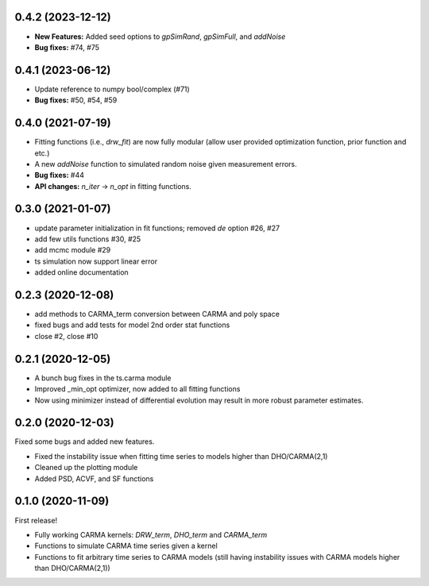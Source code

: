 .. :changelog:
0.4.2 (2023-12-12)
+++++++++++++++++++++
- **New Features:** Added seed options to `gpSimRand`, `gpSimFull`, and `addNoise`
- **Bug fixes:** #74, #75

0.4.1 (2023-06-12)
+++++++++++++++++++++
- Update reference to numpy bool/complex (#71)
- **Bug fixes:** #50, #54, #59

0.4.0 (2021-07-19)
+++++++++++++++++++++
- Fitting functions (i.e., `drw_fit`) are now fully modular (allow user provided optimization function, prior function and etc.)
- A new `addNoise` function to simulated random noise given measurement errors.
- **Bug fixes:** #44
- **API changes:** `n_iter` -> `n_opt` in fitting functions.

0.3.0 (2021-01-07)
+++++++++++++++++++++

- update parameter initialization in fit functions; removed `de` option #26, #27
- add few utils functions #30, #25
- add mcmc module #29
- ts simulation now support linear error
- added online documentation

0.2.3 (2020-12-08)
++++++++++++++++++

- add methods to CARMA_term conversion between CARMA and poly space
- fixed bugs and add tests for model 2nd order stat functions
- close #2, close #10

0.2.1 (2020-12-05)
++++++++++++++++++

- A bunch bug fixes in the ts.carma module
- Improved _min_opt optimizer, now added to all fitting functions
- Now using minimizer instead of differential evolution may result in more robust parameter estimates.

0.2.0 (2020-12-03)
++++++++++++++++++
Fixed some bugs and added new features.

- Fixed the instability issue when fitting time series to models higher than DHO/CARMA(2,1)
- Cleaned up the plotting module
- Added PSD, ACVF, and SF functions

0.1.0 (2020-11-09)
++++++++++++++++++
First release!

- Fully working CARMA kernels: `DRW_term`, `DHO_term` and `CARMA_term`
- Functions to simulate CARMA time series given a kernel
- Functions to fit arbitrary time series to CARMA models (still having instability issues with CARMA models higher than DHO/CARMA(2,1))
